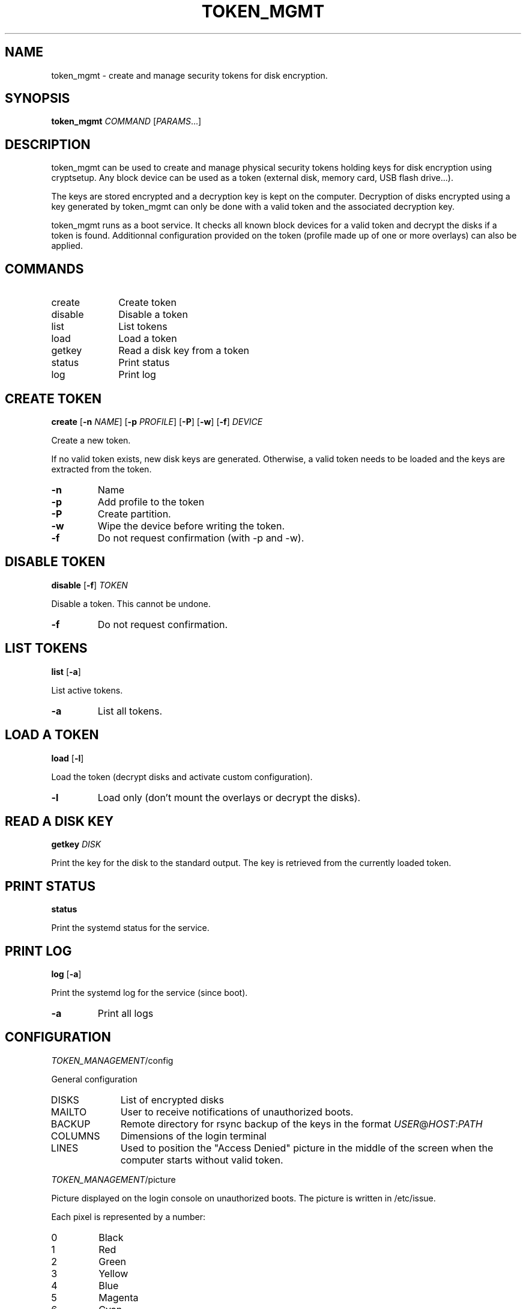 .TH TOKEN_MGMT 8

.SH NAME
token_mgmt \- create and manage security tokens for disk encryption.

.SH SYNOPSIS
.B token_mgmt \fICOMMAND\fR [\fIPARAMS\fR...]

.SH DESCRIPTION
token_mgmt can be used to create and manage physical security tokens holding keys for disk encryption using cryptsetup. Any block device can be used as a token (external disk, memory card, USB flash drive...).
.PP
The keys are stored encrypted and a decryption key is kept on the computer. Decryption of disks encrypted using a key generated by token_mgmt can only be done with a valid token and the associated decryption key.
.PP
token_mgmt runs as a boot service. It checks all known block devices for a valid token and decrypt the disks if a token is found. Additionnal configuration provided on the token (profile made up of one or more overlays) can also be applied.

.SH COMMANDS
.IP create 10
Create token
.IP disable
Disable a token
.IP list
List tokens
.IP load
Load a token
.IP getkey
Read a disk key from a token
.IP status
Print status
.IP log
Print log

.SH CREATE TOKEN
.B create
[\fB\-n\fR \fINAME\fR]
[\fB\-p\fR \fIPROFILE\fR]
[\fB\-P\fR]
[\fB\-w\fR]
[\fB\-f\fR]
.IR DEVICE
.PP
Create a new token.
.PP
If no valid token exists, new disk keys are generated. Otherwise, a valid token needs to be loaded and the keys are extracted from the token.
.TP
.BR \-n
Name
.TP
.BR \-p
Add profile to the token
.TP
.BR \-P
Create partition.
.TP
.BR \-w
Wipe the device before writing the token.
.TP
.BR \-f
Do not request confirmation (with -p and -w).
.PP
.SH DISABLE TOKEN
.B disable
[\fB\-f\fR] \fITOKEN
.PP
Disable a token. This cannot be undone.
.TP
.BR \-f
Do not request confirmation.

.SH LIST TOKENS
.B list
[\fB\-a\fR]
.PP
List active tokens.
.TP
.BR \-a
List all tokens.

.SH LOAD A TOKEN
.B load
[\fB\-l\fR]
.PP
Load the token (decrypt disks and activate custom configuration).
.TP
.BR \-l
Load only (don't mount the overlays or decrypt the disks).

.SH READ A DISK KEY
.B getkey
.IR DISK
.PP
Print the key for the disk to the standard output. The key is retrieved from the currently loaded token.

.SH PRINT STATUS
.B status
.PP
Print the systemd status for the service.

.SH PRINT LOG
.B log
[\fB\-a\fR]
.PP
Print the systemd log for the service (since boot).
.TP
.BR \-a
Print all logs

.SH CONFIGURATION
\fITOKEN_MANAGEMENT\fR/config
.PP
General configuration
.IP DISKS 10
List of encrypted disks
.IP MAILTO
User to receive notifications of unauthorized boots.
.IP BACKUP
Remote directory for rsync backup of the keys in the format \fIUSER\fR@\fIHOST\fR:\fIPATH\fR
.IP COLUMNS
Dimensions of the login terminal
.IP LINES
Used to position the "Access Denied" picture in the middle of the screen when the computer starts without valid token.
.PP
\fITOKEN_MANAGEMENT\fR/picture
.PP
Picture displayed on the login console on unauthorized boots. The picture is written in /etc/issue.
.PP
Each pixel is represented by a number:
.IP 0
Black
.IP 1
Red
.IP 2
Green
.IP 3
Yellow
.IP 4
Blue
.IP 5
Magenta
.IP 6
Cyan
.IP 7
White
.PP
\fITOKEN_MANAGEMENT\fR/profiles/*
.PP
A profile is a custom configuration that is loaded on top of the system configuration when the token is loaded. A token contains a profile made of multiple overlays.
.PP
\fITOKEN_MANAGEMENT\fR/overlays/*
.PP
Overlays are configuration units that can be included in profiles.

.SH GETTING STARTED
.IP "1) Create the first token"
token_mgmt create none
.IP "2) Load the token"
token_mgmt load \-l
.IP "3) Retrieve the disk keys to encrypt the disks"
\fIENCRYPTION_COMMAND\fR \-\-key\-file <( token_mgmt getkey \fUDISK\fR )
.IP "4) Create additional tokens for safety."

.SH WARNING
CAREFUL! IF YOU LOSE ALL ACTIVE TOKENS OR THEIR ASSOCIATED KEYS, THE DISK KEYS ARE LOST FOREVER!
.PP
MAKE SURE YOU KEEP SEVERAL VALID TOKENS IN A SAFE AND SECURE PLACE AND KEEP A BACKUP OF THE TOKEN
DECRYPTION KEYS AS WELL (BY USING THE BUILT-IN BACKUP FUNCTIONALITY OR ANY OTHER BACKUP TOOL).

.SH SEE ALSO
.BR cryptsetup (8)

